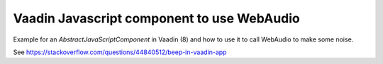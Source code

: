 Vaadin Javascript component to use WebAudio
===========================================

Example for an `AbstractJavaScriptComponent` in Vaadin (8) and how to use it to
call WebAudio to make some noise.

See https://stackoverflow.com/questions/44840512/beep-in-vaadin-app
